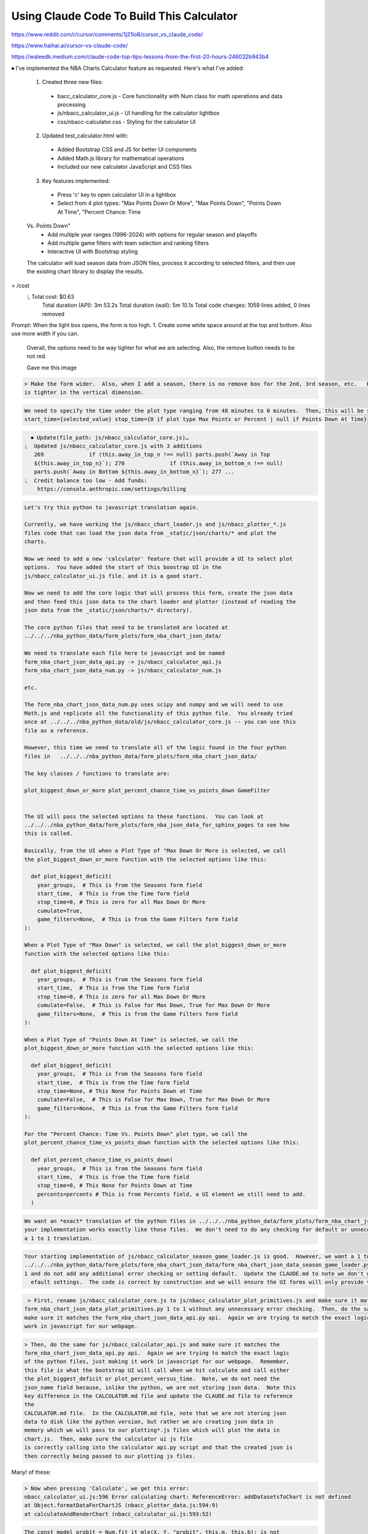 ******************************************
Using Claude Code To Build This Calculator
******************************************

https://www.reddit.com/r/cursor/comments/1j21lo8/cursor_vs_claude_code/

https://www.haihai.ai/cursor-vs-claude-code/

https://waleedk.medium.com/claude-code-top-tips-lessons-from-the-first-20-hours-246032b943b4



⏺ I've implemented the NBA Charts Calculator feature as requested. Here's what I've
added:

  1. Created three new files:
    - bacc_calculator_core.js - Core functionality with Num class for math
      operations and data processing
    - js/nbacc_calculator_ui.js - UI handling for the calculator lightbox
    - css/nbacc-calculator.css - Styling for the calculator UI
  2. Updated test_calculator.html with:
    - Added Bootstrap CSS and JS for better UI components
    - Added Math.js library for mathematical operations
    - Included our new calculator JavaScript and CSS files
  3. Key features implemented:
    - Press 'c' key to open calculator UI in a lightbox
    - Select from 4 plot types: "Max Points Down Or More", "Max Points Down", "Points Down At Time", "Percent Chance: Time
  Vs. Points Down"
    - Add multiple year ranges (1996-2024) with options for regular season and playoffs
    - Add multiple game filters with team selection and ranking filters
    - Interactive UI with Bootstrap styling

  The calculator will load season data from JSON files, process it according to
  selected filters, and then use the existing chart library to display the results.

> /cost
  ⎿  Total cost:            $0.63
     Total duration (API):  3m 53.2s Total duration (wall): 5m 10.1s Total code
     changes:    1059 lines added, 0 lines removed


Prompt: When the light box opens, the form is too high.  1. Create some white space
around at the top and bottom.  Also use more width if you can.
  Overall, the options need to be way tighter for what we are selecting.  Also, the
  remove button needs to be not red.

  Gave me this image

.. code::   > The the title for Year Groups should be Seasons.   There should not be a label 
    box.   The Regular Season and Playoff should both be checked by       │
   default.  When both are selected, the year_groups passed to the javascript should
   be [["{min_year}", "{max_year}"]].  When only regular season is    │ │   selected
   it should be [["R{min_year}", "{max_year}"]] when only playoffs is selected it
   should be [["P{min_year}", "{max_year}"]].  The 'Remove'     │ │   Button should
   only be on the 2nd or 3rd or 4th etc year groups.  We must have 1 year group.
   Also, the remove button needs to be further to the      │ │   right.

.. code::

    > Make the form wider.  Also, when I add a season, there is no remove box for the 2nd, 3rd season, etc.   Reduce the vertical padding so everything
    is tighter in the vertical dimension.

.. code::
  ──────────────────────────────────────────────────────────────────────────────────────────────────────────────────────────────────────────────────────╮
     > Now we have an error
    
       nbacc_calculator_ui.js:117 Uncaught TypeError: Cannot read properties of
       null (reading 'addEventListener') │
           at setupFormHandlers (nbacc_calculator_ui.js:117:26)
    
           at nbacc_calculator_ui.js:92:21

.. code::
    
    We need to specify the time under the plot type ranging from 48 minutes to 0 minutes.  Then, this will be sent to the function.                      │
    start_time={selected_value} stop_time={0 if plot type Max Points or Percent | null if Points Down At Time}

.. code::
    Make the time box be exactly the number 48, 36, 24, 18, 12, 11, 10, 9, 8, 7, 6, 5, 4, 3, 2, 1      
    
.. code::
    Make the button Add Season be Add Season Range          

.. code::
    The Game Filters line should be For Team Instead of Home Team and Vs Team instead of Away team.  
    
.. code::
    The Teams in Top N should be For Team Rank and it should be selector like the Time or Min Year and be the values 'Top 5' 'Top 10' 'Mid 10' 'Bot 10'
   'Bot 5'.  Same for the Teams in Bottom N should be Vs Team Rank.

.. code::
    The Game Outcome should be 'For Team At' with a selector of 'Either' 'Home' 'Away' Everything should be on a single line with the For Team box to    │
    the right of the text For Team.  One line per game filter.  The remove button should be at the very right of the line.  Everything on one line.      │
    The default should be no game filter and you have to add a game filter.

.. code::

    ⏺ Update(file_path: js/nbacc_calculator_core.js)…
  ⎿  Updated js/nbacc_calculator_core.js with 3 additions
     269              if (this.away_in_top_n !== null) parts.push(`Away in Top
     ${this.away_in_top_n}`); 270              if (this.away_in_bottom_n !== null)
     parts.push(`Away in Bottom ${this.away_in_bottom_n}`); 277 ...
  ⎿  Credit balance too low · Add funds:
      https://console.anthropic.com/settings/billing

.. code::
    > When I hit 'c' and get into lightbox form, disable the 'c' option so it does not bring up another form.  Also 'enter' should be the same as hitting
   the 'Calculate' button


.. code::

    Let's try this python to javascript translation again.

    Currently, we have working the js/nbacc_chart_loader.js and js/nbacc_plotter_*.js
    files code that can load the json data from _static/json/charts/* and plot the
    charts.

    Now we need to add a new 'calculator' feature that will provide a UI to select plot
    options.  You have added the start of this boostrap UI in the
    js/nbacc_calculator_ui.js file. and it is a good start.

    Now we need to add the core logic that will process this form, create the json data
    and then feed this json data to the chart loader and plotter (instead of reading the
    json data from the _static/json/charts/* directory).

    The core python files that need to be translated are located at
    ../../../nba_python_data/form_plots/form_nba_chart_json_data/

    We need to translate each file here to javascript and be named
    form_nba_chart_json_data_api.py -> js/nbacc_calculator_api.js
    form_nba_chart_json_data_num.py -> js/nbacc_calculator_num.js

    etc.

    The form_nba_chart_json_data_num.py uses scipy and numpy and we will need to use
    Math.js and replicate all the functionality of this python file.  You already tried
    once at ../../../nba_python_data/old/js/nbacc_calculator_core.js -- you can use this
    file as a reference.

    However, this time we need to translate all of the logic found in the four python
    files in   ../../../nba_python_data/form_plots/form_nba_chart_json_data/

    The key classes / functions to translate are:
    
    plot_biggest_down_or_more plot_percent_chance_time_vs_points_down GameFilter


    The UI will pass the selected options to these functions.  You can look at
    ../../../nba_python_data/form_plots/form_nba_json_data_for_sphinx_pages to see how
    this is called.

    Basically, from the UI when a Plot Type of "Max Down Or More is selected, we call
    the plot_biggest_down_or_more function with the selected options like this:
    
      def plot_biggest_deficit(
        year_groups,  # This is from the Seasons form field 
        start_time,  # This is from the Time form field 
        stop_time=0, # This is zero for all Max Down Or More 
        cumulate=True, 
        game_filters=None,  # This is from the Game Filters form field
    ):

    When a Plot Type of "Max Down" is selected, we call the plot_biggest_down_or_more
    function with the selected options like this:
    
      def plot_biggest_deficit(
        year_groups,  # This is from the Seasons form field 
        start_time,  # This is from the Time form field 
        stop_time=0, # This is zero for all Max Down Or More 
        cumulate=False,  # This is False for Max Down, True for Max Down Or More
        game_filters=None,  # This is from the Game Filters form field
    ):

    When a Plot Type of "Points Down At Time" is selected, we call the
    plot_biggest_down_or_more function with the selected options like this:
    
      def plot_biggest_deficit(
        year_groups,  # This is from the Seasons form field 
        start_time,  # This is from the Time form field 
        stop_time=None, # This None for Points Down at Time 
        cumulate=False,  # This is False for Max Down, True for Max Down Or More
        game_filters=None,  # This is from the Game Filters form field
    ):

    For the "Percent Chance: Time Vs. Points Down" plot type, we call the
    plot_percent_chance_time_vs_points_down function with the selected options like this:
    
      def plot_percent_chance_time_vs_points_down(
        year_groups,  # This is from the Seasons form field
        start_time,  # This is from the Time form field
        stop_time=0, # This None for Points Down at Time
        percents=percents # This is from Percents field, a UI element we still need to add.
      )
.. code::
    We need to try again on writing the calculator core logic that will accept the UI
    form and plot a chart.  Please:
      1. Re-read the CALCULATOR.md and the Section ## 3/23 Python to Javascript Translation                                                                
      2. Re-write the CALCULATOR.md to reflect this change and get rid of the ## 3/23 Python to Javascript Translation section once you have incorporated all of it's logic.
      3. Do what it is asking you to do: translate the 4 python files to javascript, connect the calculator ui to this calculator logic and then call our plotting libraries to actually plot the chart.js plot.
   
.. code::

    We want an *exact* translation of the python files in ../../../nba_python_data/form_plots/form_nba_chart_json_data/.  Re-read them and check that
    your implementation works exactly like those files.  We don't need to do any checking for default or unneceesary error checking.  The goal here is
    a 1 to 1 translation.

.. code::

    Your starting implementation of js/nbacc_calculator_season_game_loader.js is good.  However, we want a 1 to 1 direct translation of
    ../../../nba_python_data/form_plots/form_nba_chart_json_data/form_nba_chart_json_data_season_game_loader.py.  Ensure that your translation is 1 to
    1 and do not add any additional error checking or setting default.  Update the CLAUDE.md to note we don't want to add unncessary error checking and
      efault settings.  The code is correct by construction and we will ensure the UI forms will only provide valid values.

.. code::

     > First, rename js/nbacc_calculator_core.js to js/nbacc_calculator_plot_primitives.js and make sure it matches                                         │
    form_nba_chart_json_data_plot_primitives.py 1 to 1 without any unnecessary error checking.  Then, do the same for js/nbacc_calculator_api.js and     │
    make sure it matches the form_nba_chart_json_data_api.py api.  Again we are trying to match the exact logic of the python files, just making it      │
    work in javascript for our webpage.      

.. code::

    > Then, do the same for js/nbacc_calculator_api.js and make sure it matches the
    form_nba_chart_json_data_api.py api.  Again we are trying to match the exact logic
    of the python files, just making it work in javascript for our webpage.  Remember,
    this file is what the bootstrap UI will call when we hit calculate and call either
    the plot_biggest_deficit or plot_percent_versus_time.  Note, we do not need the
    json_name field because, inlike the python, we are not storing json data.  Note this
    key difference in the CALCULATOR.md file and update the CLAUDE.md file to reference
    the
    CALCULATOR.md file.  In the CALCULATOR.md file, note that we are not storing json
    data to disk like the python version, but rather we are creating json data in
    memory which we will pass to our plotting*.js files which will plot the data in
    chart.js.  Then, make sure the calculator ui js file
    is correctly calling into the calculator api.py script and that the created json is
    then correctly being passed to our plotting js files.

Many! of these:

.. code::
   
    > Now when pressing 'Calculate', we get this error:
    nbacc_calculator_ui.js:596 Error calculating chart: ReferenceError: addDatasetsToChart is not defined
    at Object.formatDataForChartJS (nbacc_plotter_data.js:594:9)
    at calculateAndRenderChart (nbacc_calculator_ui.js:593:52)

.. code::

    The const model_probit = Num.fit_it_mle(X, Y, "probit", this.m, this.b); is not
    return the correct values, they are wildly off. Can you look at the python
    json_data_num.py implementation.  I think something is wrong with our minimize
    function.  Include the numeric.js cdn and use the minimize function in that
    library. Add the cdn to the test_calculator.html page.  Do not delete your
    original minimize function, comment it out and use a new method.

.. code::
    When we click on the "Percent Chance: Time Vs. Points Down" . 1. The default value should be 24 for time.  Also, to the right of the "time" field    │
    there needs to be a 'percent' field.  This should be a drop down chooser with the values '33%, 20%, 10%, 5%, 1%, Record, Guides, Calculated          │
    Guides."  The 20% 10% 5% 1% Record should be chosen by default.  These options will be passed to the plot_percent_v_time function in the API.  The   │
    percents will be passed to the percents arguement.  If "Guides" are picked, plot_2x_guide, plot_4x_guide and plot_6x_guide will be set to True.  If  │
    Calculated Guides is Checked, plot_calculated_guides is checked.  At least 1 option must be checked.

    ⏺ Great! I've implemented all the requested changes:

     1. Added a "Percent" dropdown field that appears when the "Percent Chance: Time Vs. Points Down" plot type is selected
     2. Set the default time value to 24 minutes for this plot type
     3. Created options in the percent dropdown: "33%, 20%, 10%, 5%, 1%", "20%, 10%, 5%, 1%", "10%, 5%, 1%", "5%, 1%", "1%", "Record", "Guides", and
     "Calculated Guides"
     4. Made "20%, 10%, 5%, 1%" the default option
     5. Modified the plot_percent_v_time function call to use the selected options:
       - When regular percentages are selected, they're passed as the percentages argument
       - When "Guides" is selected, plot_2x_guide, plot_4x_guide, and plot_6x_guide are set to true
       - When "Calculated Guides" is selected, plot_calculated_guides is set to true

     These changes will make the calculator more flexible by allowing users to customize which win probability percentages they want to visualize in the
      chart, as well as providing options for different guide line styles.

     /cost
     ⎿  Total cost:            $0.78
        Total duration (API):  2m 42.7s
        Total duration (wall): 9m 6.7s
        Total code changes:    87 lines added, 16 lines removed

.. code::

    No, we want the 'Percent' Field to be a multi select.  Every option should be a single option "33%" is one option.  "25%" is one option.  "Record"   │
    is one option, etc.  "Guides" is one option.  "Calculated Guides" is one option.  Users can select 1 or more (or even all) the options.  By          │
    default, 20%, 10%, 5%, 1%, and Record should be selected.  At least 1 options needs to be selected (we can't have no options selcted).  Please use   │
    a bootstrap Multi Select box to accomplish this. Also, the Percent box should be to the right of the Time box in the widget layout.

  
.. code::
    What kind of UI element did you use for the time field -- what type is that called
    in the bootstrap UI terminology?

    For the time field, I used a standard Bootstrap dropdown/select element. In
    Bootstrap terminology, this is called a "form select" or simply a "select input".
    It's a single-select dropdown menu created using the HTML <select> element with the
    Bootstrap class form-control.

    This is different from the multi-select we implemented for the percent field, which
    allows multiple selections and uses the enhanced Bootstrap-select plugin for better
    usability.

    The time field doesn't have any special Bootstrap component applied to it - it's
    just a basic dropdown select with Bootstrap's standard styling.

.. code::

      Can you use that same style with for the Percent field but make the options be check boxes?  I want the same style as the Time field, just with a
      check box interface where we can select multiple items, with the default being 20%, 10%, 5%, 1%, Record.  This post is doing something similar 63

      Here is a simple dropdown checklist:

      var checkList = document.getElementById('list1');
      checkList.getElementsByClassName('anchor')[0].onclick = function(evt) {
        if (checkList.classList.contains('visible'))
          checkList.classList.remove('visible');
        else
          checkList.classList.add('visible');
      }
      .dropdown-check-list {
        display: inline-block;
      }

      .dropdown-check-list .anchor {
        position: relative;
        cursor: pointer;
        display: inline-block;
        padding: 5px 50px 5px 10px;
        border: 1px solid #ccc;
      }

      .dropdown-check-list .anchor:after {
        position: absolute;
        content: "";
        border-left: 2px solid black;
        border-top: 2px solid black;
        padding: 5px;
        right: 10px;
        top: 20%;
        -moz-transform: rotate(-135deg);
        -ms-transform: rotate(-135deg);
        -o-transform: rotate(-135deg);
        -webkit-transform: rotate(-135deg);
        transform: rotate(-135deg);
      }

      .dropdown-check-list .anchor:active:after {
        right: 8px;
        top: 21%;
      }

      .dropdown-check-list ul.items {
        padding: 2px;
        display: none;
        margin: 0;
        border: 1px solid #ccc;
        border-top: none;
      }

      .dropdown-check-list ul.items li {
        list-style: none;
      }

      .dropdown-check-list.visible .anchor {
        color: #0094ff;
      }

      .dropdown-check-list.visible .items {
        display: block;
      }
      <div id="list1" class="dropdown-check-list" tabindex="100">
        <span class="anchor">Select Fruits</span>
        <ul class="items">
          <li><input type="checkbox" />Apple </li>
          <li><input type="checkbox" />Orange</li>
          <li><input type="checkbox" />Grapes </li>
          <li><input type="checkbox" />Berry </li>
          <li><input type="checkbox" />Mango </li>
          <li><input type="checkbox" />Banana </li>
          <li><input type="checkbox" />Tomato</li>
        </ul>
      </div>

      Which was taken from https://stackoverflow.com/questions/19206919/how-to-create-checkbox-inside-dropdown

.. code::
    Prompt 1:
    On the calculator page two related things:
    1. We need to remember the state of the form so that when we bring the form up again, the last values are there.
    2. We need to come up with an encoding scheme to encode the state of the form in the url so if you send someone that url, that exact plot comes up.
      We need to register if there are additional arguements on the url, and, if so, setup the state object the form sets up and call the same method
      as the "Calculate" button.  If you need a third party cdn, that's ok or you can code it yourself.

  Prompt 2: This is not working right.  The Season Ranges and the Game Filters are not
  persisting.  If we add Season Ranges or Game Filters they need to persist.

  Also, don't have a share button, just update the url in the browser once the
  Calculate button or cancel button is pressed.  We need to store the state of the
  form whether we press calculate or cancel, the form values and url always persist.
  Finally, let's come up with a simplier url encondig scheme.  Let's do:

  p=<plot_type:values
  0-4>,<time>,<percent_one>_<percent_two>_...&s={season_one}+{season_two}&g={game_filter_one}+{game_filter_two}
  where season_one is of the form {year0},{year1},{B|R|P} for both or regular season
  or playoff.  The game filter is (Team|Rank|HomeStatus),(Team|Rank)

  Clean up this logic and make a system that works.  If our parser cannot parse the
  URL we get do a blank URL and like there was not url.  Update the
   CALCULATOR.md with the exact logic of the url parsing so we can correct it if
   needed.

  Prompt N:

    > You dont' need to analyze the web page.  You need to do exactly what the
    'Calculate' button is doing.  Use the same logic path.  When you get a      │
    URL, parse the state and just act like the form has been populated, then call
    the same code the Calculate button calls.

.. code::

   > OK, we had a major refactor of the calculator URL building and state of the form that did not work.  We are going to carefully try and get it back   │
    working.  First, the code is working OK right now, just we want some of the behavior of the old files.  First, there are three files that you        │
    created js/nbacc_calculator_init_NOT_WORKING.js js/nbacc_calculator_UI_NOT_WORKING.js and js/nbacc_calculator_NOT_WORKING.js.  This has a new URL    │
    encoding scheme that we want to leverage.  So our first task is, read the .md files in this project, read the _NOT_WORKING.js files, and copy over   │
    the parts that did the URL encoding scheme to the regular files.  So copy what you need out of js/nbacc_calculator_UI_NOT_WORKING.js to              │
    js/nbacc_calculator_ui.js etc.                                                                                                                       │
                                                                                                                                                          │
    Also, get rid of the share button.  We just want to encode the url like is in the _NOT_WORKING file.  Then we will move on to the next steps.

.. code::

    OK that worked very well.  Now, we have a url -- that will be the sole state of the system.  Get rid of the other state mechanisms and simply store  │
    that string somewhere accessiable once formed.  Now, when we load the form, the form needs to parse the url string and setup the form accordingly    │
    . It needs to add a row for every season range in the url and the game file, setup the plot types, minutes, set the percent box, etc.  If there is   │
    a url string (either created by us or the user game us a url string) we need to parse it and set the form up when we hit 'Calculate' -- the sole     │
    state should be this url string.

.. code::
  
    > There is a problem with the g= game filter spec. Currently we have H-T:BOS-any~N-R:mid_10-R:bot_10~N-T:ATL-T:BKN
    It should be simplier, just g={for_team_field}-{home_away_field}-{vs-team_field}~{for_team_field}-{home_away_field}-{vs-team_field}\ that example
    shows two filters.   Also it should be 'e', 'h', or 'a' for the home away field.  So for example, if we had Bos at home playing any, we would have
    BOS-H-ANY that's it.  that's one game filter.